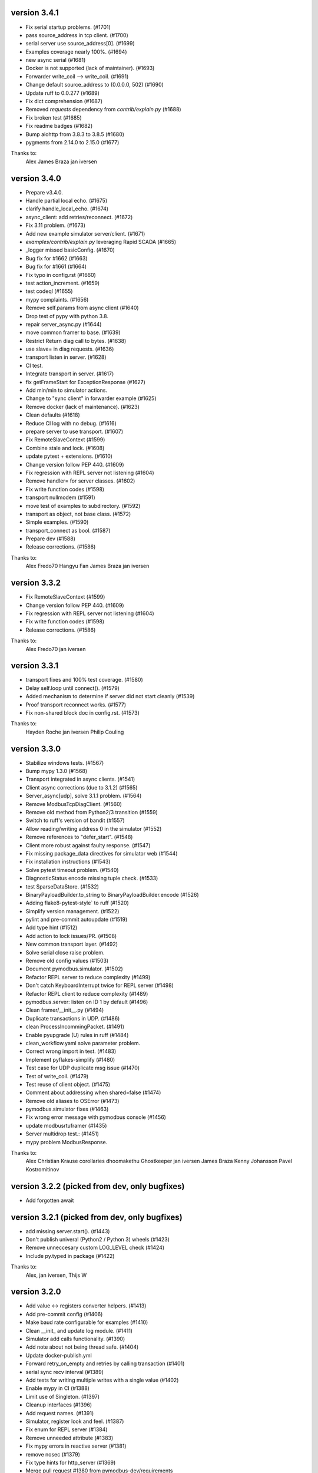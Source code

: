 version 3.4.1
----------------------------------------------------------
* Fix serial startup problems. (#1701)
* pass source_address in tcp client. (#1700)
* serial server use source_address[0]. (#1699)
* Examples coverage nearly 100%. (#1694)
* new async serial (#1681)
* Docker is not supported (lack of maintainer). (#1693)
* Forwarder write_coil --> write_coil. (#1691)
* Change default source_address to (0.0.0.0, 502) (#1690)
* Update ruff to 0.0.277 (#1689)
* Fix dict comprehension (#1687)
* Removed `requests` dependency from `contrib/explain.py`  (#1688)
* Fix broken test (#1685)
* Fix readme badges (#1682)
* Bump aiohttp from 3.8.3 to 3.8.5 (#1680)
* pygments from 2.14.0 to 2.15.0 (#1677)

Thanks to:
    Alex
    James Braza
    jan iversen


version 3.4.0
----------------------------------------------------------
* Prepare v3.4.0.
* Handle partial local echo. (#1675)
* clarify handle_local_echo. (#1674)
* async_client: add retries/reconnect. (#1672)
* Fix 3.11 problem. (#1673)
* Add new example simulator server/client. (#1671)
* `examples/contrib/explain.py` leveraging Rapid SCADA (#1665)
* _logger missed basicConfig. (#1670)
* Bug fix for #1662 (#1663)
* Bug fix for #1661 (#1664)
* Fix typo in config.rst (#1660)
* test action_increment. (#1659)
* test codeql (#1655)
* mypy complaints. (#1656)
* Remove self.params from async client (#1640)
* Drop test of pypy with python 3.8.
* repair server_async.py (#1644)
* move common framer to base. (#1639)
* Restrict Return diag call to bytes. (#1638)
* use slave= in diag requests. (#1636)
* transport listen in server. (#1628)
* CI test.
* Integrate transport in server. (#1617)
* fix getFrameStart for ExceptionResponse (#1627)
* Add min/min to simulator actions.
* Change to "sync client" in forwarder example (#1625)
* Remove docker (lack of maintenance). (#1623)
* Clean defaults (#1618)
* Reduce CI log with no debug. (#1616)
* prepare server to use transport. (#1607)
* Fix RemoteSlaveContext (#1599)
* Combine stale and lock. (#1608)
* update pytest + extensions. (#1610)
* Change version follow PEP 440. (#1609)
* Fix regression with REPL server not listening (#1604)
* Remove handler= for server classes. (#1602)
* Fix write function codes (#1598)
* transport nullmodem (#1591)
* move test of examples to subdirectory. (#1592)
* transport as object, not base class. (#1572)
* Simple examples. (#1590)
* transport_connect as bool. (#1587)
* Prepare dev (#1588)
* Release corrections. (#1586)

Thanks to:
    Alex
    Fredo70
    Hangyu Fan
    James Braza
    jan iversen


version 3.3.2
----------------------------------------------------------
* Fix RemoteSlaveContext (#1599)
* Change version follow PEP 440. (#1609)
* Fix regression with REPL server not listening (#1604)
* Fix write function codes (#1598)
* Release corrections. (#1586)

Thanks to:
  Alex
  Fredo70
  jan iversen

version 3.3.1
----------------------------------------------------------
* transport fixes and 100% test coverage. (#1580)
* Delay self.loop until connect(). (#1579)
* Added mechanism to determine if server did not start cleanly (#1539)
* Proof transport reconnect works. (#1577)
* Fix non-shared block doc in config.rst. (#1573)

Thanks to:
  Hayden Roche
  jan iversen
  Philip Couling

version 3.3.0
----------------------------------------------------------
* Stabilize windows tests. (#1567)
* Bump mypy 1.3.0 (#1568)
* Transport integrated in async clients. (#1541)
* Client async corrections (due to 3.1.2) (#1565)
* Server_async[udp], solve 3.1.1 problem. (#1564)
* Remove ModbusTcpDiagClient. (#1560)
* Remove old method from Python2/3 transition (#1559)
* Switch to ruff's version of bandit (#1557)
* Allow reading/writing address 0 in the simulator (#1552)
* Remove references to "defer_start". (#1548)
* Client more robust against faulty response. (#1547)
* Fix missing package_data directives for simulator web (#1544)
* Fix installation instructions (#1543)
* Solve pytest timeout problem. (#1540)
* DiagnosticStatus encode missing tuple check. (#1533)
* test SparseDataStore. (#1532)
* BinaryPayloadBuilder.to_string to BinaryPayloadBuilder.encode (#1526)
* Adding flake8-pytest-style` to ruff (#1520)
* Simplify version management. (#1522)
* pylint and pre-commit autoupdate (#1519)
* Add type hint (#1512)
* Add action to lock issues/PR. (#1508)
* New common transport layer. (#1492)
* Solve serial close raise problem.
* Remove old config values (#1503)
* Document pymodbus.simulator. (#1502)
* Refactor REPL server to reduce complexity (#1499)
* Don't catch KeyboardInterrupt twice for REPL server (#1498)
* Refactor REPL client to reduce complexity (#1489)
* pymodbus.server: listen on ID 1 by default (#1496)
* Clean framer/__init__.py (#1494)
* Duplicate transactions in UDP. (#1486)
* clean ProcessIncommingPacket. (#1491)
* Enable pyupgrade (U) rules in ruff (#1484)
* clean_workflow.yaml solve parameter problem.
* Correct wrong import in test. (#1483)
* Implement pyflakes-simplify (#1480)
* Test case for UDP duplicate msg issue (#1470)
* Test of write_coil. (#1479)
* Test reuse of client object. (#1475)
* Comment about addressing when shared=false (#1474)
* Remove old aliases to OSError (#1473)
* pymodbus.simulator fixes (#1463)
* Fix wrong error message with pymodbus console (#1456)
* update modbusrtuframer (#1435)
* Server multidrop test.: (#1451)
* mypy problem ModbusResponse.

Thanks to:
  Alex
  Christian Krause
  corollaries
  dhoomakethu
  Ghostkeeper
  jan iversen
  James Braza
  Kenny Johansson
  Pavel Kostromitinov

version 3.2.2 (picked from dev, only bugfixes)
----------------------------------------------------------
* Add forgotten await

version 3.2.1 (picked from dev, only bugfixes)
----------------------------------------------------------
* add missing server.start(). (#1443)
* Don't publish univeral (Python2 / Python 3) wheels (#1423)
* Remove unneccesary custom LOG_LEVEL check (#1424)
* Include py.typed in package (#1422)

Thanks to:
  Alex,
  jan iversen,
  Thijs W

version 3.2.0
----------------------------------------------------------
* Add value <-> registers converter helpers. (#1413)
* Add pre-commit config (#1406)
* Make baud rate configurable for examples (#1410)
* Clean __init_ and update log module. (#1411)
* Simulator add calls functionality. (#1390)
* Add note about not being thread safe. (#1404)
* Update docker-publish.yml
* Forward retry_on_empty and retries by calling transaction (#1401)
* serial sync recv interval (#1389)
* Add tests for writing multiple writes with a single value (#1402)
* Enable mypy in CI (#1388)
* Limit use of Singleton. (#1397)
* Cleanup interfaces (#1396)
* Add request names. (#1391)
* Simulator, register look and feel. (#1387)
* Fix enum for REPL server (#1384)
* Remove unneeded attribute (#1383)
* Fix mypy errors in reactive server (#1381)
* remove nosec (#1379)
* Fix type hints for http_server (#1369)
* Merge pull request #1380 from pymodbus-dev/requirements
* remove second client instance in async mode. (#1367)
* Pin setuptools to prevent breakage with Version including "X" (#1373)
* Lint and type hints for REPL (#1364)
* Clean mixin execute (#1366)
* Remove unused setup_commands.py. (#1362)
* Run black on top-level files and /doc (#1361)
* repl config path (#1359)
* Fix NoReponse -> NoResponse (#1358)
* Make whole main async. (#1355)
* Fix more typing issues (#1351)
* Test sync task (#1341)
* Fixed text in ModbusClientMixin's writes (#1352)
* lint /doc (#1345)
* Remove unused linters (#1344)
* Allow log level as string or integer. (#1343)
* Sync serial, clean recv. (#1340)
* Test server task, async completed (#1318)
* main() should be sync (#1339)
* Bug: Fixed caused by passing wrong arg (#1336)

Thanks to:
  AKJ7,
  Alex,
  Alex Ruddick,
  banana-sun,
  cgernert,
  Jakob Ruhe,
  James Braza,
  jan Iversen

version 3.1.3
----------------------------------------------------------
* Solve log problem in payload.
* Fix register type check for size bigger than 3 registers (6 bytes) (#1323)
* Re-add SQL tests. (#1329)
* Central logging. (#1324)
* Skip sqlAlchemy test. (#1325)
* Solve 1319 (#1320)

Thanks to:
  duc996,
  jan iversen

version 3.1.2
----------------------------------------------------------
* Update README.rst
* Correct README link. (#1316)
* More direct readme links for REPL (#1314)
* Add classifier for 3.11 (#1312)
* Update README.rst (#1313)
* Delete ModbusCommonBlock.png (#1311)
* Add modbus standard to README. (#1308)
* fix no auto reconnect after close/connect in TCPclient (#1298)
* Update examples.rst (#1307)
* var name clarification (#1304)
* Bump external libraries. (#1302)
* Reorganize documentation to make it easier accessible (#1299)
* Simulator documentation (first version). (#1296)
* Updated datastore Simulator. (#1255)
* Update links to pydmodbus-dev (#1291)
* Change riptideio to pymodbus-dev. (#1292)
* #1258 Avoid showing unit as a seperate command line argument (#1288)
* Solve docker cache problem. (#1287)

Thanks to:

  Alex,
  Alexandre CUER,
  dhoomakethu,
  jan iversen,
  peufeu2

version 3.1.1
----------------------------------------------------------
* add missing server.start() (#1282)
* small performance improvement on debug log (#1279)
* Fix Unix sockets parsing (#1281)
* client: Allow unix domain socket. (#1274)
* transfer timeout to protocol object. (#1275)
* Add ModbusUnixServer / StartAsyncUnixServer. (#1273)
* Added return in AsyncModbusSerialClient.connect (#1271)
* add connect() to the very first example (#1270)
* Solve docker problem. (#1268)
* Test stop of server task. (#1256)

Thanks to:

  Alex,
  Alexandre CUER,
  Dries,
  jan iversen,
  peufeu2


version 3.1.0
----------------------------------------------------------
* Add xdist pr default. (#1253)
* Create docker-publish.yml (#1250)
* Parallelize pytest with pytest-xdist (#1247)
* Support Python3.11 (#1246)
* Fix reconnectDelay to be within (100ms, 5min) (#1244)
* Fix typos in comments (#1233)
* WEB simulator, first version. (#1226)
* Clean async serial problem. (#1235)
* terminate when using 'randomize' and 'change_rate' at the same time (#1231)
* Used tooled python and OS (#1232)
* add 'change_rate' randomization option (#1229)
* add check_ci.sh (#1225)
* Simplify CI and use cache. (#1217)
* Solve issue 1210, update simulator (#1211)
* Add missing client calls in mixin.py. (#1206)
* Advanced simulator with cross memory. (#1195)
* AsyncModbusTcp/UdpClient honors delay_ms == 0 (#1203) (#1205)
* Fix #1188 and some pylint issues (#1189)
* Serial receive incomplete bytes.issue #1183 (#1185)
* Handle echo (#1186)
* Add updating server example. (#1176)

Thanks to:

  Alex,
  banana-sun,
  Chris Hung,
  dhoomakethu,
  jan iversen,
  Matthias Straka,
  Pavel Kostromitinov,

version 3.0.2
----------------------------------------------------------
* Add pygments as requirement for repl
* Update datastore remote to handle write requests (#1166)
* Allow multiple servers. (#1164)
* Fix typo. (#1162)
* Transfer parms. to connected client. (#1161)
* Repl enhancements 2 (#1141)
* Server simulator with datastore with json data. (#1157)
* Avoid unwanted reconnects (#1154)
* Do not initialize framer twice. (#1153)
* Allow timeout as float. (#1152)
* Improve Docker Support (#1145)
* Fix unreachable code in AsyncModbusTcpClient (#1151)
* Fix type hints for port and timeout (#1147)
* Start/stop multiple servers. (#1138)
* Server/asyncio.py correct logging when disconnecting the socket (#1135)
* Add Docker and container registry support  (#1132)
* Removes undue reported error when forwarding (#1134)
* Obey timeout parameter on connection (#1131)
* Readme typos (#1129)
* Clean noqa directive. (#1125)
* Add isort and activate CI fail for black/isort. (#1124)
* Update examples. (#1117)
* Move logging configuration behind function call (#1120)
* serial2TCP forwarding example (#1116)
* Make serial import dynamic. (#1114)
* Bugfix ModbusSerialServer setup so handler is called correctly. (#1113)
* Clean configurations. (#1111)

Thanks to:

  Alex,
  Alexandre CUER,
  Blaise Thompson,
  dhoomakethu,
  Gao Fang,
  jan Iversen,
  Joe Burmeister,
  Sebastian Machuca,
  Thijs W,
  WouterTuinstra

version 3.0.1
----------------------------------------------------------
* Faulty release!

version 3.0.0
----------------------------------------------------------
* Solve multiple incomming frames. (#1107)
* Up coverage, tests are 100%. (#1098)
* Prepare for rc1. (#1097)
* Prepare 3.0.0dev5 (#1095)
* Adapt serial tests. (#1094)
* Allow windows. (#1093)

version 3.0.0dev5
----------------------------------------------------------
* Remove server sync code and combine with async code. (#1092)
* Solve test of tls by adding certificates and remove bugs (#1080)
* Simplify server implementation. (#1071)
* Do not filter using unit id in the received response (#1076)
* Hex values for repl arguments (#1075)
* All parameters in class parameter. (#1070)
* Add len parameter to decode_bits. (#1062)
* New combined test for all types of clients. (#1061)
* Dev mixin client (#1056)
* Add/update client documentation, including docstrings etc. (#1055)
* Add unit to arguments (#1041)
* Add timeout to all pytest. (#1037)
* Simplify client parent classes. (#1018)
* Clean copyright statements, to ensure we follow FOSS rules. (#1014)
* Rectify sync/async client parameters. (#1013)
* Clean client directory structure for async. (#1010)
* Remove async_io, simplify AsyncModbus<x>Client. (#1009)
* remove init_<something>_client(). (#1008)
* Remove async factory. (#1001)
* Remove loop parameter from client/server (#999)
* add example async client. (#997)
* Change async ModbusSerialClient to framer= from method=. (#994)
* Add forwarder example with multiple slaves. (#992)
* Remove async get_factory. (#990)
* Remove unused ModbusAccessControl. (#989)
* Solve problem with remote datastore. (#988)
* Remove unused schedulers. (#976)
* Remove twisted (#972)
* Remove/Update tornado/twister tests. (#971)
* remove easy_install and ez_setup (#964)
* Fix mask write register (#961)
* Activate pytest-asyncio. (#949)
* Changed default framer for serial to be ModbusRtuFramer. (#948)
* Remove tornado. (#935)
* Pylint, check method parameter documentation. (#909)
* Add get_response_pdu_size to mask read/write. (#922)
* Minimum python version is 3.8. (#921)
* Ensure make doc fails on warnings and/or errors. (#920)
* Remove central makefile. (#916)
* Re-organize examples (#914)
* Documentation cleanup and clarification (#689)
* Update doc for repl. (#910)
* Include package and tests in coverage measurement (#912)
* Use response byte length if available (#880)
* better fix for rtu incomplete frames (#511)
* Remove twisted/tornado from doc. (#904)
* Update classifiers for pypi. (#907)

version 3.0.0dev4
----------------------------------------------------------
* Documentation updates
* PEP8 compatibale code
* More tooling and CI updates

version 3.0.0dev3
----------------------------------------------------------
* Remove python2 compatibility code (#564)
* Remove Python2 checks and Python2 code snippets
* Misc co-routines related fixes
* Fix CI for python3 and remove PyPI from CI

version 3.0.0dev2
----------------------------------------------------------
* Fix mask_write_register call. (#685)
* Add support for byte strings in the device information fields (#693)
* Catch socket going away. (#722)
* Misc typo errors (#718)

version 3.0.0dev1
----------------------------------------------------------
* Support python3.10
* Implement asyncio ModbusSerialServer
* ModbusTLS updates (tls handshake, default framer)
* Support broadcast messages with asyncio client
* Fix for lazy loading serial module with asyncio clients.
* Updated examples and tests

version 3.0.0dev0
----------------------------------------------------------
* Support python3.7 and above
* Support creating asyncio clients from with in coroutines.

version 2.5.3
----------------------------------------------------------
* Fix retries on tcp client failing randomly.
* Fix Asyncio client timeout arg not being used.
* Treat exception codes as valid responses
* Fix examples (modbus_payload)
* Add missing identity argument to async ModbusSerialServer

version 2.5.2
----------------------------------------------------------
* Add kwarg `reset_socket` to control closing of the socket on read failures (set to `True` by default).
* Add `--reset-socket/--no-reset-socket` to REPL client.

version 2.5.1
----------------------------------------------------------
* Bug fix TCP Repl server.
* Support multiple UID's with REPL server.
* Support serial for URL (sync serial client)
* Bug fix/enhancements, close socket connections only on empty or invalid response

version 2.5.0
----------------------------------------------------------
* Support response types `stray` and `empty` in repl server.
* Minor updates in asyncio server.
* Update reactive server to send stray response of given length.
* Transaction manager updates on retries for empty and invalid packets.
* Test fixes for asyncio client and transaction manager.
* Fix sync client and processing of incomplete frames with rtu framers
* Support synchronous diagnostic client (TCP)
* Server updates (REPL and async)
* Handle Memory leak in sync servers due to socketserver memory leak

version 2.5.0rc3
----------------------------------------------------------
* Minor fix in documentations
* Travis fix for Mac OSX
* Disable unnecessary deprecation warning while using async clients.
* Use Github actions for builds in favor of travis.


version 2.5.0rc2
----------------------------------------------------------
* Documentation updates
* Disable `strict` mode by default.
* Fix `ReportSlaveIdRequest` request
* Sparse datablock initialization updates.

version 2.5.0rc1
----------------------------------------------------------
* Support REPL for modbus server (only python3 and asyncio)
* Fix REPL client for write requests
* Fix examples
  * Asyncio server
  * Asynchronous server (with custom datablock)
  * Fix version info for servers
* Fix and enhancements to Tornado clients (seril and tcp)
* Fix and enhancements to Asyncio client and server
* Update Install instructions
* Synchronous client retry on empty and error enhancments
* Add new modbus state `RETRYING`
* Support runtime response manipulations for Servers
* Bug fixes with logging module in servers
* Asyncio modbus serial server support

Version 2.4.0
----------------------------------------------------------
* Support async moduls tls server/client
* Add local echo option
* Add exponential backoffs on retries.
* REPL - Support broadcasts.
* Fix framers using wrong unit address.
* Update documentation for serial_forwarder example
* Fix error with rtu client for `local_echo`
* Fix asyncio client not working with already running loop
* Fix passing serial arguments to async clients
* Support timeouts to break out of responspe await when server goes offline
* Misc updates and bugfixes.

Version 2.3.0
-----------------------------------------------------------
* Support Modbus TLS (client / server)
* Distribute license with source
* BinaryPayloadDecoder/Encoder now supports float16 on python3.6 and above
* Fix asyncio UDP client/server
* Minor cosmetic updates

Version 2.3.0rc1
-----------------------------------------------------------
* Asyncio Server implementation (Python 3.7 and above only)
* Bug fix for DiagnosticStatusResponse when odd sized response is received
* Remove Pycrypto from dependencies and include cryptodome instead
* Remove `SIX` requirement pinned to exact version.
* Minor bug-fixes in documentations.


Version 2.2.0
-----------------------------------------------------------
**NOTE: Supports python 3.7, async client is now moved to pymodbus/client/asynchronous**


.. code-block:: python

    from pymodbus.client.asynchronous import ModbusTcpClient


* Support Python 3.7
* Fix to task cancellations and CRC errors for async serial clients.
* Fix passing serial settings to asynchronous serial server.
* Fix `AttributeError` when setting `interCharTimeout` for serial clients.
* Provide an option to disable inter char timeouts with Modbus RTU.
* Add support to register custom requests in clients and server instances.
* Fix read timeout calculation in ModbusTCP.
* Fix SQLDbcontext always returning InvalidAddress error.
* Fix SQLDbcontext update failure
* Fix Binary payload example for endianess.
* Fix BinaryPayloadDecoder.to_coils and BinaryPayloadBuilder.fromCoils methods.
* Fix tornado async serial client `TypeError` while processing incoming packet.
* Fix erroneous CRC handling in Modbus RTU framer.
* Support broadcasting in Modbus Client and Servers (sync).
* Fix asyncio examples.
* Improved logging in Modbus Server .
* ReportSlaveIdRequest would fetch information from Device identity instead of hardcoded `Pymodbus`.
* Fix regression introduced in 2.2.0rc2 (Modbus sync client transaction failing)
* Minor update in factory.py, now server logs prints received request instead of only function code

.. code-block:: bash

   # Now
   # DEBUG:pymodbus.factory:Factory Request[ReadInputRegistersRequest: 4]
   # Before
   # DEBUG:pymodbus.factory:Factory Request[4]



Version 2.1.0
-----------------------------------------------------------
* Fix Issues with Serial client where in partial data was read when the response size is unknown.
* Fix Infinite sleep loop in RTU Framer.
* Add pygments as extra requirement for repl.
* Add support to modify modbus client attributes via repl.
* Update modbus repl documentation.
* More verbose logs for repl.

Version 2.0.1
-----------------------------------------------------------
* Fix unicode decoder error with BinaryPayloadDecoder in some platforms
* Avoid unnecessary import of deprecated modules with dependencies on twisted

Version 2.0.0
-----------------------------------------------------------
**Note This is a Major release and might affect your existing Async client implementation. Refer examples on how to use the latest async clients.**

* Async client implementation based on Tornado, Twisted and asyncio with backward compatibility support for twisted client.
* Allow reusing existing[running] asyncio loop when creating async client based on asyncio.
* Allow reusing address for Modbus TCP sync server.
* Add support to install tornado as extra requirement while installing pymodbus.
* Support Pymodbus REPL
* Add support to python 3.7.
* Bug fix and enhancements in examples.


Version 2.0.0rc1
-----------------------------------------------------------
**Note This is a Major release and might affect your existing Async client implementation. Refer examples on how to use the latest async clients.**

* Async client implementation based on Tornado, Twisted and asyncio


Version 1.5.2
------------------------------------------------------------
* Fix serial client `is_socket_open` method

Version 1.5.1
------------------------------------------------------------
* Fix device information selectors
* Fixed behaviour of the MEI device information command as a server when an invalid object_id is provided by an external client.
* Add support for repeated MEI device information Object IDs (client/server)
* Added support for encoding device information when it requires more than one PDU to pack.
* Added REPR statements for all syncchronous clients
* Added `isError` method to exceptions, Any response received can be tested for success before proceeding.

.. code-block:: python

    res = client.read_holding_registers(...)
    if not res.isError():

        # proceed

    else:
        # handle error or raise

    """

* Add examples for MEI read device information request

Version 1.5.0
------------------------------------------------------------
* Improve transaction speeds for sync clients (RTU/ASCII), now retry on empty happens only when retry_on_empty kwarg is passed to client during intialization

`client = Client(..., retry_on_empty=True)`

* Fix tcp servers (sync/async) not processing requests with transaction id > 255
* Introduce new api to check if the received response is an error or not (response.isError())
* Move timing logic to framers so that irrespective of client, correct timing logics are followed.
* Move framers from transaction.py to respective modules
* Fix modbus payload builder and decoder
* Async servers can now have an option to defer `reactor.run()` when using `Start<Tcp/Serial/Udo>Server(...,defer_reactor_run=True)`
* Fix UDP client issue while handling MEI messages (ReadDeviceInformationRequest)
* Add expected response lengths for WriteMultipleCoilRequest and WriteMultipleRegisterRequest
* Fix _rtu_byte_count_pos for GetCommEventLogResponse
* Add support for repeated MEI device information Object IDs
* Fix struct errors while decoding stray response
* Modbus read retries works only when empty/no message is received
* Change test runner from nosetest to pytest
* Fix Misc examples

Version 1.4.0
------------------------------------------------------------
* Bug fix Modbus TCP client reading incomplete data
* Check for slave unit id before processing the request for serial clients
* Bug fix serial servers with Modbus Binary Framer
* Bug fix header size for ModbusBinaryFramer
* Bug fix payload decoder with endian Little
* Payload builder and decoder can now deal with the wordorder as well of 32/64 bit data.
* Support Database slave contexts (SqlStore and RedisStore)
* Custom handlers could be passed to Modbus TCP servers
* Asynchronous Server could now be stopped when running on a seperate thread (StopServer)
* Signal handlers on Asynchronous servers are now handled based on current thread
* Registers in Database datastore could now be read from remote clients
* Fix examples in contrib (message_parser.py/message_generator.py/remote_server_context)
* Add new example for SqlStore and RedisStore (db store slave context)
* Fix minor comaptibility issues with utilities.
* Update test requirements
* Update/Add new unit tests
* Move twisted requirements to extra so that it is not installed by default on pymodbus installtion

Version 1.3.2
------------------------------------------------------------
* ModbusSerialServer could now be stopped when running on a seperate thread.
* Fix issue with server and client where in the frame buffer had values from previous unsuccesful transaction
* Fix response length calculation for ModbusASCII protocol
* Fix response length calculation ReportSlaveIdResponse, DiagnosticStatusResponse
* Fix never ending transaction case when response is received without header and CRC
* Fix tests

Version 1.3.1
------------------------------------------------------------
* Recall socket recv until get a complete response
* Register_write_message.py: Observe skip_encode option when encoding a single register request
* Fix wrong expected response length for coils and discrete inputs
* Fix decode errors with ReadDeviceInformationRequest and  ReportSlaveIdRequest on Python3
* Move MaskWriteRegisterRequest/MaskWriteRegisterResponse  to register_write_message.py from file_message.py
* Python3 compatible examples [WIP]
* Misc updates with examples

Version 1.3.0.rc2
------------------------------------------------------------
* Fix encoding problem for ReadDeviceInformationRequest method on python3
* Fix problem with the usage of ord in python3 while cleaning up receive buffer
* Fix struct unpack errors with BinaryPayloadDecoder on python3 - string vs bytestring error
* Calculate expected response size for ReadWriteMultipleRegistersRequest
* Enhancement for ModbusTcpClient, ModbusTcpClient can now accept connection timeout as one of the parameter
* Misc updates

Version 1.3.0.rc1
------------------------------------------------------------
* Timing improvements over MODBUS Serial interface
* Modbus RTU use 3.5 char silence before and after transactions
* Bug fix on FifoTransactionManager , flush stray data before transaction
* Update repository information
* Added ability to ignore missing slaves
* Added ability to revert to ZeroMode
* Passed a number of extra options through the stack
* Fixed documenation and added a number of examples

Version 1.2.0
------------------------------------------------------------

* Reworking the transaction managers to be more explicit and
  to handle modbus RTU over TCP.
* Adding examples for a number of unique requested use cases
* Allow RTU framers to fail fast instead of staying at fault
* Working on datastore saving and loading

Version 1.1.0
------------------------------------------------------------

* Fixing memory leak in clients and servers (removed __del__)
* Adding the ability to override the client framers
* Working on web page api and GUI
* Moving examples and extra code to contrib sections
* Adding more documentation

Version 1.0.0
------------------------------------------------------------

* Adding support for payload builders to form complex encoding
  and decoding of messages.
* Adding BCD and binary payload builders
* Adding support for pydev
* Cleaning up the build tools
* Adding a message encoding generator for testing.
* Now passing kwargs to base of PDU so arguments can be used
  correctly at all levels of the protocol.
* A number of bug fixes (see bug tracker and commit messages)

Version 0.9.0
------------------------------------------------------------

Please view the git commit log
